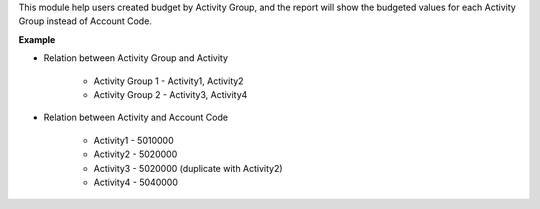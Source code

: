 This module help users created budget by Activity Group, and the report will
show the budgeted values for each Activity Group instead of Account Code.

**Example**

- Relation between Activity Group and Activity

    - Activity Group 1 - Activity1, Activity2
    - Activity Group 2 - Activity3, Activity4

- Relation between Activity and Account Code

    - Activity1 - 5010000
    - Activity2 - 5020000
    - Activity3 - 5020000 (duplicate with Activity2)
    - Activity4 - 5040000
